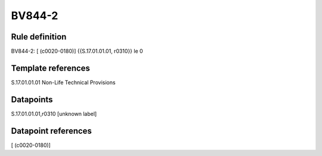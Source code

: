 =======
BV844-2
=======

Rule definition
---------------

BV844-2: [ (c0020-0180)] {{S.17.01.01.01, r0310}} le 0


Template references
-------------------

S.17.01.01.01 Non-Life Technical Provisions


Datapoints
----------

S.17.01.01.01,r0310 [unknown label]


Datapoint references
--------------------

[ (c0020-0180)]